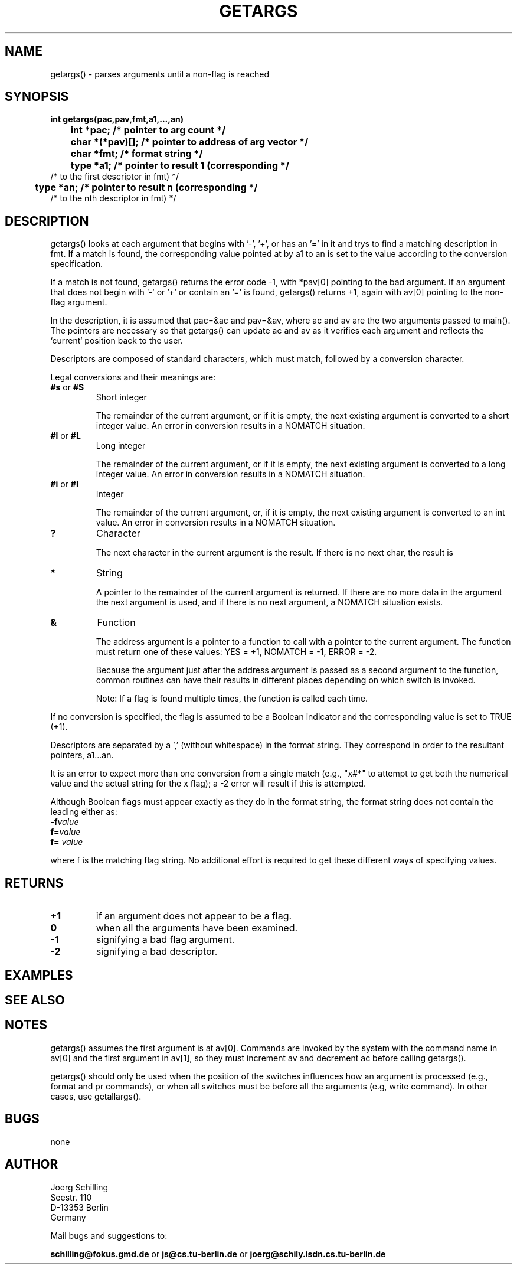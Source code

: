 . \"  Manual Seite fuer getargs
. \" @(#)getargs.3	1.1
. \"
.if t .ds a \v'-0.55m'\h'0.00n'\z.\h'0.40n'\z.\v'0.55m'\h'-0.40n'a
.if t .ds o \v'-0.55m'\h'0.00n'\z.\h'0.45n'\z.\v'0.55m'\h'-0.45n'o
.if t .ds u \v'-0.55m'\h'0.00n'\z.\h'0.40n'\z.\v'0.55m'\h'-0.40n'u
.if t .ds A \v'-0.77m'\h'0.25n'\z.\h'0.45n'\z.\v'0.77m'\h'-0.70n'A
.if t .ds O \v'-0.77m'\h'0.25n'\z.\h'0.45n'\z.\v'0.77m'\h'-0.70n'O
.if t .ds U \v'-0.77m'\h'0.30n'\z.\h'0.45n'\z.\v'0.77m'\h'-.75n'U
.if t .ds s \(*b
.if t .ds S SS
.if n .ds a ae
.if n .ds o oe
.if n .ds u ue
.if n .ds s sz
.TH GETARGS 3 "15. Juli 1988" "J\*org Schilling" "Schily\'s LIBRARY FUNCTIONS"
.SH NAME
getargs() \- parses arguments until a non-flag is reached
.SH SYNOPSIS
.nf
.B
int getargs(pac,pav,fmt,a1,\|.\|.\|.,an)
.B
	int *pac;       /* pointer to arg count */
.B
	char *(*pav)[]; /* pointer to address of arg vector */
.B
	char *fmt;      /* format string */
.B
	type *a1;       /* pointer to result 1 (corresponding */
.B
                        /* to the first descriptor in fmt) */
.B
	type *an;       /* pointer to result n (corresponding */
.B
                        /* to the nth descriptor in fmt) */
.fi
.SH DESCRIPTION
getargs() looks at each argument that begins with '-', '+', or
has an '=' in it and trys to find a matching description in fmt.
If a match is found, the corresponding value pointed at by a1 to
an is set to the value according to the conversion specification.
.PP
If a match is not found, getargs() returns the error code \-1, 
with *pav[0] pointing to the bad argument. If an argument that does 
not begin with '-' or '+' or contain an '=' is found, 
getargs() returns +1, again with av[0] pointing to the non-flag argument.
.PP
In the description, it is assumed that pac=&ac and pav=&av,
where ac and av are the two arguments passed to main(). The
pointers are necessary so that getargs() can update ac and av as
it verifies each argument and reflects the `current` position
back to the user.
.PP
Descriptors are composed of standard characters, which must
match, followed by a conversion character.
.PP
Legal conversions and their meanings are:
.TP
.BR #s " or " #S
Short integer
.RS
.PP
The remainder of the current argument, or if it is
empty, the next existing argument is converted to a
short integer value. An error in conversion results
in a NOMATCH situation.
.RE
.TP
.BR #l " or " #L
Long integer
.RS
.PP
The remainder of the current argument, or if it is
empty, the next existing argument is converted to a
long integer value. An error in conversion results
in a NOMATCH situation.
.RE
.TP
.BR #i " or " #I
Integer
.RS
.PP
The remainder of the current argument, or, if it is
empty, the next existing argument is converted to an
int value. An error in conversion results in a
NOMATCH situation.
.RE
.TP
.B ?
Character
.RS
.PP
The next character in the current argument is the
result. If there is no next char, the result is
'\\0'.
.RE
.TP
.B *
String
.RS
.PP
A pointer to the remainder of the current argument
is returned. If there are no more data in the
argument the next argument is used, and if there is
no next argument, a NOMATCH situation exists.
.RE
.TP
.B &
Function
.RS
.PP
The address argument is a pointer to a function to
call with a pointer to the current argument. The
function must return one of these values: YES = +1,
NOMATCH = \-1, ERROR = \-2.
.PP
Because the argument just after the address argument is passed
as a second argument to the function, common routines can have
their results in different places depending on which switch is
invoked.
.PP
Note: If a flag is found multiple times, the function is called
each time.
.RE
.PP
If no conversion is specified, the flag is assumed to be a
Boolean indicator and the corresponding value is set to TRUE
(+1).
.PP
Descriptors are separated by a ',' (without whitespace) in the
format string. They correspond in order to the resultant
pointers, a1\|.\|.\|.an.
.PP
It is an error to expect more than one conversion from a single
match (e.g., "x#*" to attempt to get both the numerical value
and the actual string for the x flag); a \-2 error will result if
this is attempted.
.PP
Although Boolean flags must appear exactly as they do in the
format string, the format string does not contain the leading
'-'. Flags, where conversion is to take place, may appear
either as:
.TP
.BI \-f value
.TP
.BI f= value
.TP
.BI f= " value"
.PP
where f is the matching flag string. No additional effort is
required to get these different ways of specifying values.
.SH RETURNS
.TP
.B +1
if an argument does not appear to be a flag.
.TP
.B 0
when all the arguments have been examined.
.TP
.B \-1
signifying a bad flag argument.
.TP
.B \-2
signifying a bad descriptor.

.SH EXAMPLES

.SH "SEE ALSO"

.SH NOTES
getargs() assumes the first argument is at av[0]. Commands are
invoked by the system with the command name in av[0] and the
first argument in av[1], so they must increment av and decrement
ac before calling getargs().
.PP
getargs() should only be used when the position of the switches
influences how an argument is processed (e.g., format and pr
commands), or when all switches must be before all the arguments
(e.g, write command). In other cases, use getallargs().

.SH BUGS
none

.SH AUTHOR
.nf
J\*org Schilling
Seestr. 110
D\-13353 Berlin
Germany
.fi
.PP
Mail bugs and suggestions to:
.PP
.B
schilling@fokus.gmd.de
or
.B
js@cs.tu\-berlin.de
or
.B
joerg@schily.isdn.cs.tu\-berlin.de
